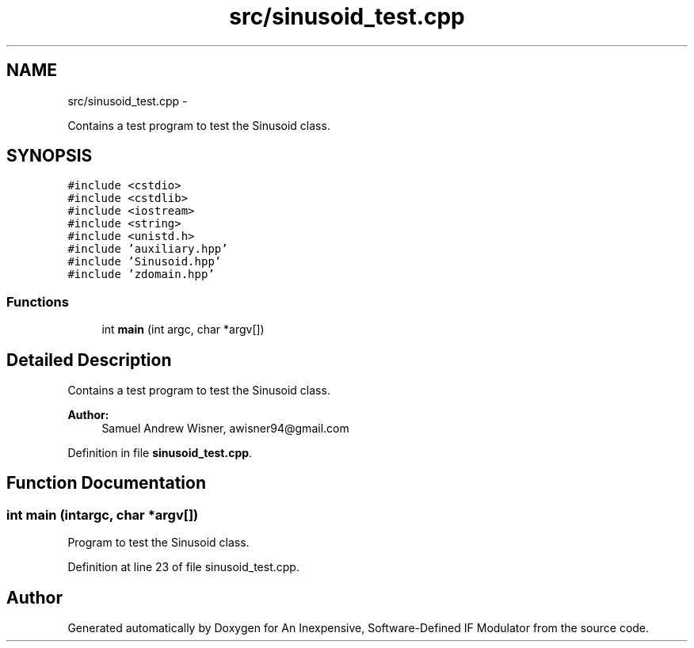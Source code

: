 .TH "src/sinusoid_test.cpp" 3 "Wed Apr 13 2016" "An Inexpensive, Software-Defined IF Modulator" \" -*- nroff -*-
.ad l
.nh
.SH NAME
src/sinusoid_test.cpp \- 
.PP
Contains a test program to test the Sinusoid class\&.  

.SH SYNOPSIS
.br
.PP
\fC#include <cstdio>\fP
.br
\fC#include <cstdlib>\fP
.br
\fC#include <iostream>\fP
.br
\fC#include <string>\fP
.br
\fC#include <unistd\&.h>\fP
.br
\fC#include 'auxiliary\&.hpp'\fP
.br
\fC#include 'Sinusoid\&.hpp'\fP
.br
\fC#include 'zdomain\&.hpp'\fP
.br

.SS "Functions"

.in +1c
.ti -1c
.RI "int \fBmain\fP (int argc, char *argv[])"
.br
.in -1c
.SH "Detailed Description"
.PP 
Contains a test program to test the Sinusoid class\&. 


.PP
\fBAuthor:\fP
.RS 4
Samuel Andrew Wisner, awisner94@gmail.com 
.RE
.PP

.PP
Definition in file \fBsinusoid_test\&.cpp\fP\&.
.SH "Function Documentation"
.PP 
.SS "int main (intargc, char *argv[])"
Program to test the Sinusoid class\&. 
.PP
Definition at line 23 of file sinusoid_test\&.cpp\&.
.SH "Author"
.PP 
Generated automatically by Doxygen for An Inexpensive, Software-Defined IF Modulator from the source code\&.
